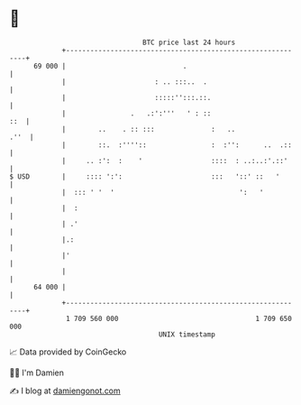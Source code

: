 * 👋

#+begin_example
                                    BTC price last 24 hours                    
                +------------------------------------------------------------+ 
         69 000 |                             .                              | 
                |                      : .. :::..  .                         | 
                |                      :::::'':::.::.                        | 
                |                .   .:':'''   ' : ::                    ::  | 
                |        ..    . :: :::              :   ..             .''  | 
                |        ::.  :''''::                :  :'':      ..  .::    | 
                |     .. :':  :    '                 ::::  : ..:..:'.::'     | 
   $ USD        |     :::: ':':                      :::   '::' ::   '       | 
                |  ::: ' '  '                               ':   '           | 
                |  :                                                         | 
                | .'                                                         | 
                |.:                                                          | 
                |'                                                           | 
                |                                                            | 
         64 000 |                                                            | 
                +------------------------------------------------------------+ 
                 1 709 560 000                                  1 709 650 000  
                                        UNIX timestamp                         
#+end_example
📈 Data provided by CoinGecko

🧑‍💻 I'm Damien

✍️ I blog at [[https://www.damiengonot.com][damiengonot.com]]
